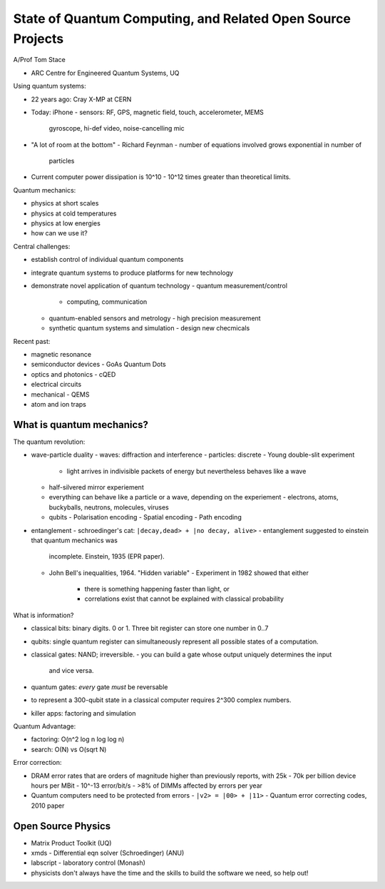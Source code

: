 State of Quantum Computing, and Related Open Source Projects
============================================================

A/Prof Tom Stace

- ARC Centre for Engineered Quantum Systems, UQ

Using quantum systems:

- 22 years ago: Cray X-MP at CERN
- Today: iPhone
  - sensors: RF, GPS, magnetic field, touch, accelerometer, MEMS
    gyroscope, hi-def video, noise-cancelling mic
- "A lot of room at the bottom" - Richard Feynman
  - number of equations involved grows exponential in number of
    particles
- Current computer power dissipation is 10^10 - 10^12 times greater
  than theoretical limits.

Quantum mechanics:

- physics at short scales
- physics at cold temperatures
- physics at low energies
- how can we use it?

Central challenges:

- establish control of individual quantum components
- integrate quantum systems to produce platforms for new technology
- demonstrate novel application of quantum technology
  - quantum measurement/control
    - computing, communication
  - quantum-enabled sensors and metrology
    - high precision measurement
  - synthetic quantum systems and simulation
    - design new checmicals

Recent past:

- magnetic resonance
- semiconductor devices
  - GoAs Quantum Dots
- optics and photonics
  - cQED
- electrical circuits
- mechanical
  - QEMS
- atom and ion traps

What is quantum mechanics?
--------------------------

The quantum revolution:

- wave-particle duality
  - waves: diffraction and interference
  - particles: discrete
  - Young double-slit experiment
    - light arrives in indivisible packets of energy but
      nevertheless behaves like a wave
  - half-silvered mirror experiement
  - everything can behave like a particle or a wave, depending on
    the experiement
    - electrons, atoms, buckyballs, neutrons, molecules, viruses
  - qubits
    - Polarisation encoding
    - Spatial encoding
    - Path encoding

- entanglement
  - schroedinger's cat: ``|decay,dead> + |no decay, alive>``
  - entanglement suggested to einstein that quantum mechanics was
    incomplete.  Einstein, 1935 (EPR paper).
  - John Bell's inequalities, 1964.  "Hidden variable"
    - Experiment in 1982 showed that either
      - there is something happening faster than light, or
      - correlations exist that cannot be explained with classical
        probability

What is information?

- classical bits: binary digits.  0 or 1.  Three bit register can
  store one number in 0..7
- qubits: single quantum register can simultaneously represent all
  possible states of a computation.
- classical gates: NAND; irreversible.
  - you can build a gate whose output uniquely determines the input
    and vice versa.
- quantum gates: *every* gate *must* be reversable
- to represent a 300-qubit state in a classical computer requires
  2^300 complex numbers.
- killer apps: factoring and simulation

Quantum Advantage:

- factoring: O(n^2 log n log log n)
- search: O(N) vs O(sqrt N)

Error correction:

- DRAM error rates that are orders of magnitude higher than
  previously reports, with 25k - 70k per billion device hours per
  MBit
  - 10^-13 error/bit/s
  - >8% of DIMMs affected by errors per year

- Quantum computers need to be protected from errors
  - ``|v2> = |00> + |11>``
  - Quantum error correcting codes, 2010 paper


Open Source Physics
-------------------

- Matrix Product Toolkit (UQ)
- xmds - Differential eqn solver (Schroedinger) (ANU)
- labscript - laboratory control (Monash)
- physicists don't always have the time and the skills to build the
  software we need, so help out!
